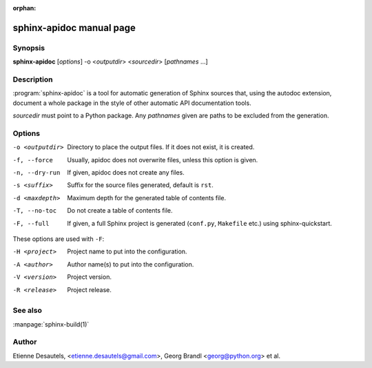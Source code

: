 :orphan:

sphinx-apidoc manual page
=========================

Synopsis
--------

**sphinx-apidoc** [*options*] -o <*outputdir*> <*sourcedir*> [*pathnames* ...]


Description
-----------

:program:`sphinx-apidoc` is a tool for automatic generation of Sphinx sources
that, using the autodoc extension, document a whole package in the style of
other automatic API documentation tools.

*sourcedir* must point to a Python package.  Any *pathnames* given are paths to
be excluded from the generation.


Options
-------

-o <outputdir>  Directory to place the output files.  If it does not exist,
                it is created.
-f, --force     Usually, apidoc does not overwrite files, unless this option
                is given.
-n, --dry-run   If given, apidoc does not create any files.
-s <suffix>     Suffix for the source files generated, default is ``rst``.
-d <maxdepth>   Maximum depth for the generated table of contents file.
-T, --no-toc    Do not create a table of contents file.
-F, --full      If given, a full Sphinx project is generated (``conf.py``,
                ``Makefile`` etc.) using sphinx-quickstart.

These options are used with ``-F``:

-H <project>    Project name to put into the configuration.
-A <author>     Author name(s) to put into the configuration.
-V <version>    Project version.
-R <release>    Project release.


See also
--------

:manpage:`sphinx-build(1)`


Author
------

Etienne Desautels, <etienne.desautels@gmail.com>, Georg Brandl
<georg@python.org> et al.
